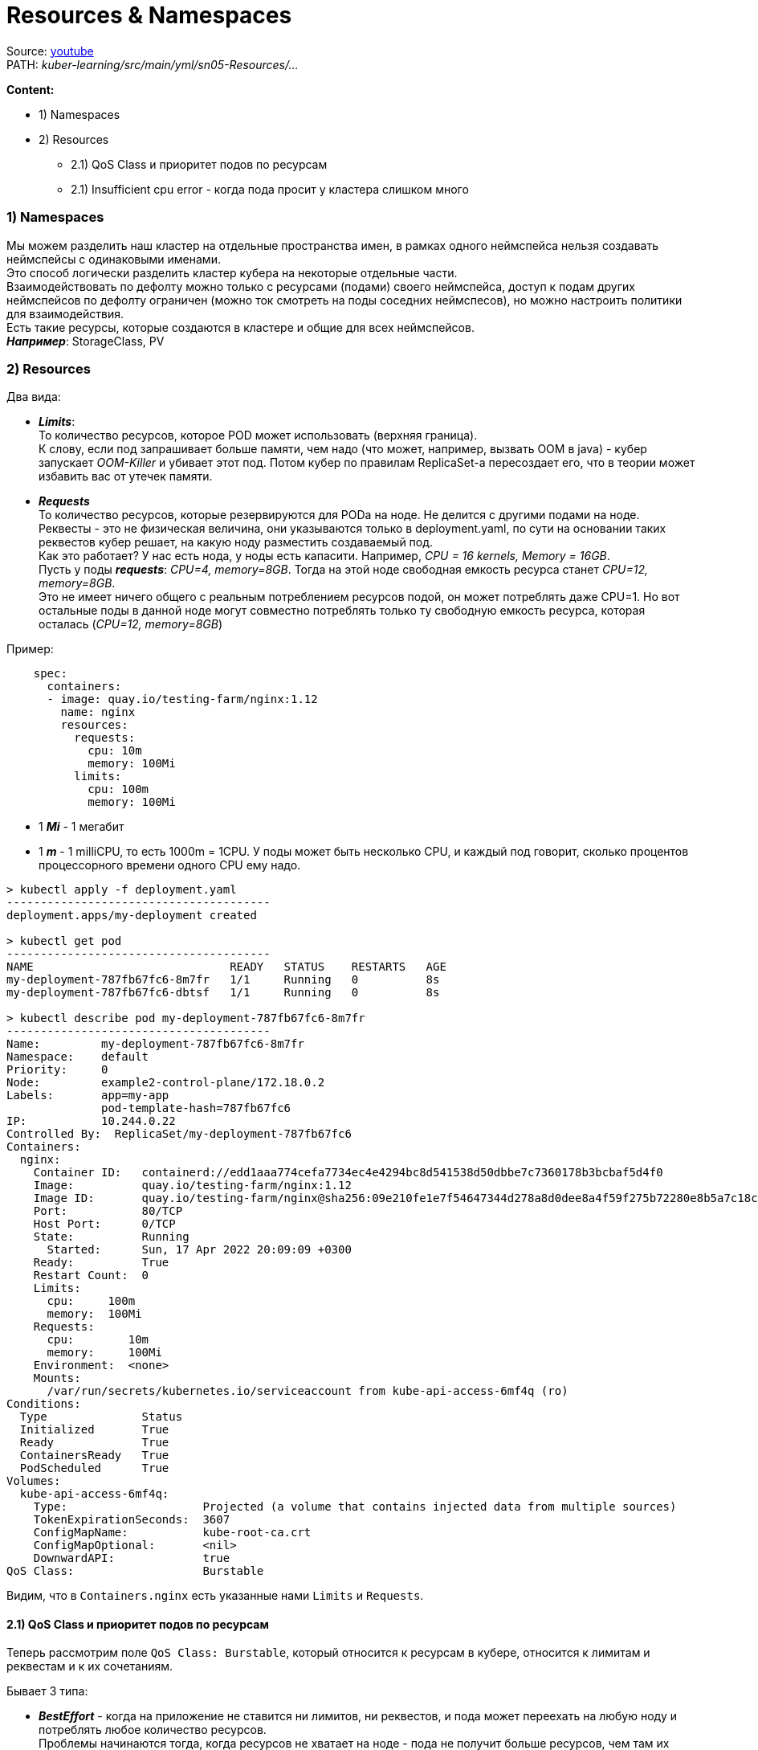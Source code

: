 = Resources & Namespaces

Source: link:https://www.youtube.com/watch?v=LLVfC08UVqY&list=PL8D2P0ruohOBSA_CDqJLflJ8FLJNe26K-&index=3[youtube] +
PATH: _kuber-learning/src/main/yml/sn05-Resources/..._ +

*Content:*

- 1) Namespaces
- 2) Resources
  * 2.1) QoS Class и приоритет подов по ресурсам
  * 2.1) Insufficient cpu error - когда пода просит у кластера слишком много

=== 1) Namespaces

Мы можем разделить наш кластер на отдельные пространства имен, в рамках одного неймспейса нельзя создавать неймспейсы с одинаковыми именами. +
Это способ логически разделить кластер кубера на некоторые отдельные части. +
Взаимодействовать по дефолту можно только с ресурсами (подами) своего неймспейса, доступ к подам других неймспейсов по дефолту ограничен (можно ток смотреть на поды соседних неймспесов), но можно настроить политики для взаимодействия. +
Есть такие ресурсы, которые создаются в кластере и общие для всех неймспейсов. +
*_Например_*: StorageClass, PV

=== 2) Resources

Два вида:

- *_Limits_*: +
То количество ресурсов, которое POD может использовать (верхняя граница). +
К слову, если под запрашивает больше памяти, чем надо (что может, например, вызвать OOM в java) - кубер запускает _OOM-Killer_ и убивает этот под. Потом кубер по правилам ReplicaSet-а пересоздает его, что в теории может избавить вас от утечек памяти.

- *_Requests_* +
То количество ресурсов, которые резервируются для PODa на ноде. Не делится с другими подами на ноде. +
Реквесты - это не физическая величина, они указываются только в deployment.yaml, по сути на основании таких реквестов кубер решает, на какую ноду разместить создаваемый под. +
Как это работает? У нас есть нода, у ноды есть капасити. Например, _CPU = 16 kernels, Memory = 16GB_. +
Пусть у поды *_requests_*: _CPU=4, memory=8GB_. Тогда на этой ноде свободная емкость ресурса станет _CPU=12, memory=8GB_. +
Это не имеет ничего общего с реальным потреблением ресурсов подой, он может потреблять даже CPU=1. Но вот остальные поды в данной ноде могут совместно потреблять только ту свободную емкость ресурса, которая осталась (_CPU=12, memory=8GB_)

Пример:
[source, yaml]
----
    spec:
      containers:
      - image: quay.io/testing-farm/nginx:1.12
        name: nginx
        resources:
          requests:
            cpu: 10m
            memory: 100Mi
          limits:
            cpu: 100m
            memory: 100Mi
----

- 1 *_Mi_* - 1 мегабит
- 1 *_m_* - 1 milliCPU, то есть 1000m = 1СPU. У поды может быть несколько CPU, и каждый под говорит, сколько процентов процессорного времени одного CPU ему надо.

[source, bash]
----
> kubectl apply -f deployment.yaml
---------------------------------------
deployment.apps/my-deployment created

> kubectl get pod
---------------------------------------
NAME                             READY   STATUS    RESTARTS   AGE
my-deployment-787fb67fc6-8m7fr   1/1     Running   0          8s
my-deployment-787fb67fc6-dbtsf   1/1     Running   0          8s

> kubectl describe pod my-deployment-787fb67fc6-8m7fr
---------------------------------------
Name:         my-deployment-787fb67fc6-8m7fr
Namespace:    default
Priority:     0
Node:         example2-control-plane/172.18.0.2
Labels:       app=my-app
              pod-template-hash=787fb67fc6
IP:           10.244.0.22
Controlled By:  ReplicaSet/my-deployment-787fb67fc6
Containers:
  nginx:
    Container ID:   containerd://edd1aaa774cefa7734ec4e4294bc8d541538d50dbbe7c7360178b3bcbaf5d4f0
    Image:          quay.io/testing-farm/nginx:1.12
    Image ID:       quay.io/testing-farm/nginx@sha256:09e210fe1e7f54647344d278a8d0dee8a4f59f275b72280e8b5a7c18c560057f
    Port:           80/TCP
    Host Port:      0/TCP
    State:          Running
      Started:      Sun, 17 Apr 2022 20:09:09 +0300
    Ready:          True
    Restart Count:  0
    Limits:
      cpu:     100m
      memory:  100Mi
    Requests:
      cpu:        10m
      memory:     100Mi
    Environment:  <none>
    Mounts:
      /var/run/secrets/kubernetes.io/serviceaccount from kube-api-access-6mf4q (ro)
Conditions:
  Type              Status
  Initialized       True
  Ready             True
  ContainersReady   True
  PodScheduled      True
Volumes:
  kube-api-access-6mf4q:
    Type:                    Projected (a volume that contains injected data from multiple sources)
    TokenExpirationSeconds:  3607
    ConfigMapName:           kube-root-ca.crt
    ConfigMapOptional:       <nil>
    DownwardAPI:             true
QoS Class:                   Burstable
----

Видим, что в `Containers.nginx` есть указанные нами `Limits` и `Requests`.

==== 2.1) QoS Class и приоритет подов по ресурсам

Теперь рассмотрим поле `QoS Class: Burstable`, который относится к ресурсам в кубере, относится к лимитам и реквестам и к их сочетаниям.

Бывает 3 типа:

- *_BestEffort_* - когда на приложение не ставится ни лимитов, ни реквестов, и пода может переехать на любую ноду и потреблять любое количество ресурсов. +
  Проблемы начинаются тогда, когда ресурсов не хватает на ноде - пода не получит больше ресурсов, чем там их есть. +
  Кроме того, если на ноде внезапно возникает нехватка ресурсов, BestEffort поды удяляются с нее в первую очередь, чтобы остальные могли работать.
- *_Burstable_* - когда указаны реквесты, но не указаны лимиты, либо когда лимиты превышают реквесты (как у нас). +
  Это говорит о том, что вы у ноды запрашиваете 10m-cpu, но в теории можете юзать до 100mi-cpu. +
  В случае нехватки ресурсов удаляются с ноды во вторую очередь.
- *_Guaranteed_* - когда лимиты во всех аспектах равны реквестам (очевидно, лимиты не могут быть меньше реквестов). +
  Это поды наивысшего класса, их кубер будет до последнего держать на ноде. +
  По сути, если у вас очень важная работа на поде производится - используйте данный способ.

==== 2.1) Insufficient cpu error - когда пода просит у кластера слишком много

Если у поды непомерные аппетиты, и кубер не может ее назначить ни на одну из своих нод - то мы можем видеть при создании поды такую ошибку в events:

[source, bash]
----
kubectl describe po my-deployment-845d88fdcf-9bd29
---------------------------------------
...
Events:
  Type     Reason            Age               From               Message
  ----     ------            ----              ----               -------
  Warning  FailedScheduling  87s   default-scheduler  0/8 nodes are available: 8 Insufficient cpu... that the pod didn't tolerate
----
Подробнее можно почитать в ридмике: +
*_See:_* link:../src/main/yml/sn05-Resources/readme.adoc[readme.adoc]

